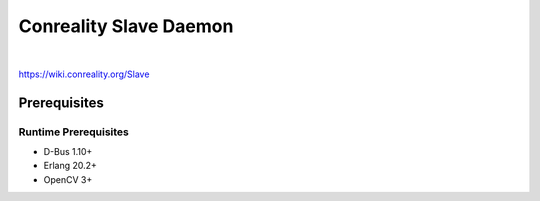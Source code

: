 ***********************
Conreality Slave Daemon
***********************

.. image:: https://img.shields.io/badge/license-Public%20Domain-blue.svg
   :alt: Project license
   :target: https://unlicense.org/

.. image:: https://img.shields.io/travis/conreality/conreality-slave/master.svg
   :alt: Travis CI build status
   :target: https://travis-ci.org/conreality/conreality-slave

|

https://wiki.conreality.org/Slave

Prerequisites
=============

Runtime Prerequisites
---------------------

* D-Bus 1.10+
* Erlang 20.2+
* OpenCV 3+
